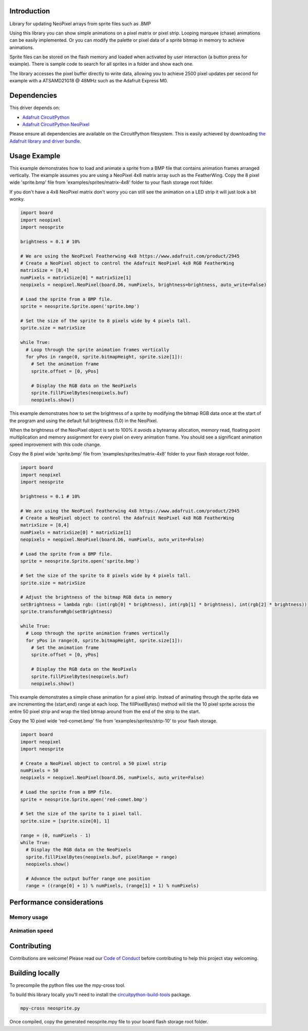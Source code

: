 Introduction
============

.. image:: https://readthedocs.org/projects/circuitpython-neosprite/badge/?version=latest
    :target: https://circuitpython-neosprite.readthedocs.io/
    :alt: Documentation Status

.. image:: https://img.shields.io/discord/327254708534116352.svg
    :target: https://discord.gg/nBQh6qu
    :alt: Discord

.. image:: https://travis-ci.org/aaronaverill/CircuitPython_neosprite.svg?branch=master
    :target: https://travis-ci.org/aaronaverill/CircuitPython_neosprite
    :alt: Build Status

Library for updating NeoPixel arrays from sprite files such as .BMP

Using this library you can show simple animations on a pixel matrix or pixel strip. Looping 
marquee (chase) animations can be easily implemented. Or you can modify the palette
or pixel data of a sprite bitmap in memory to achieve animations. 

Sprite files can be stored on the flash memory and loaded when activated by user interaction 
(a button press for example). There is sample code to search for all sprites in a folder
and show each one.

The library accesses the pixel buffer directly to write data, allowing you to achieve 2500 
pixel updates per second for example with a ATSAMD21G18 @ 48MHz such as the Adafruit Express M0.

Dependencies
=============
This driver depends on:

* `Adafruit CircuitPython <https://github.com/adafruit/circuitpython>`_
* `Adafruit CircuitPython NeoPixel <https://github.com/adafruit/Adafruit_CircuitPython_NeoPixel>`_

Please ensure all dependencies are available on the CircuitPython filesystem.
This is easily achieved by downloading
`the Adafruit library and driver bundle <https://github.com/adafruit/Adafruit_CircuitPython_Bundle>`_.

Usage Example
=============

This example demonstrates how to load and animate a sprite from a BMP file that contains animation frames arranged vertically. The example assumes you are using a NeoPixel 4x8 matrix array such as the FeatherWing. Copy the 8 pixel wide 'sprite.bmp' file from 'examples/sprites/matrix-4x8' folder to your flash storage root folder.

If you don't have a 4x8 NeoPixel matrix don't worry you can still see the animation on a LED strip it will just look a bit wonky.

.. code-block::

    import board
    import neopixel
    import neosprite

    brightness = 0.1 # 10%

    # We are using the NeoPixel Featherwing 4x8 https://www.adafruit.com/product/2945
    # Create a NeoPixel object to control the Adafruit NeoPixel 4x8 RGB FeatherWing
    matrixSize = [8,4]
    numPixels = matrixSize[0] * matrixSize[1]
    neopixels = neopixel.NeoPixel(board.D6, numPixels, brightness=brightness, auto_write=False)

    # Load the sprite from a BMP file.
    sprite = neosprite.Sprite.open('sprite.bmp')

    # Set the size of the sprite to 8 pixels wide by 4 pixels tall.
    sprite.size = matrixSize

    while True:
      # Loop through the sprite animation frames vertically
      for yPos in range(0, sprite.bitmapHeight, sprite.size[1]):
        # Set the animation frame
        sprite.offset = [0, yPos]
        
        # Display the RGB data on the NeoPixels
        sprite.fillPixelBytes(neopixels.buf)
        neopixels.show()

This example demonstrates how to set the brightness of a sprite by modifying the bitmap RGB data once at the start of the program and using the default full brightness (1.0) in the NeoPixel. 

When the brightness of the NeoPixel object is set to 100% it avoids a bytearray allocation, memory read, floating point multiplication and memory assignment for every pixel on every animation frame. You should see a significant animation speed improvement with this code change.

Copy the 8 pixel wide 'sprite.bmp' file from 'examples/sprites/matrix-4x8' folder to your flash storage root folder.

.. code-block::

    import board
    import neopixel
    import neosprite

    brightness = 0.1 # 10%
    
    # We are using the NeoPixel Featherwing 4x8 https://www.adafruit.com/product/2945
    # Create a NeoPixel object to control the Adafruit NeoPixel 4x8 RGB FeatherWing
    matrixSize = [8,4]
    numPixels = matrixSize[0] * matrixSize[1]
    neopixels = neopixel.NeoPixel(board.D6, numPixels, auto_write=False)

    # Load the sprite from a BMP file.
    sprite = neosprite.Sprite.open('sprite.bmp')

    # Set the size of the sprite to 8 pixels wide by 4 pixels tall.
    sprite.size = matrixSize

    # Adjust the brightness of the bitmap RGB data in memory
    setBrightness = lambda rgb: (int(rgb[0] * brightness), int(rgb[1] * brightness), int(rgb[2] * brightness))
    sprite.transformRgb(setBrightness)

    while True:
      # Loop through the sprite animation frames vertically
      for yPos in range(0, sprite.bitmapHeight, sprite.size[1]):
        # Set the animation frame
        sprite.offset = [0, yPos]
        
        # Display the RGB data on the NeoPixels
        sprite.fillPixelBytes(neopixels.buf)
        neopixels.show()
        
This example demonstrates a simple chase animation for a pixel strip. Instead of animating through the sprite data we are incrementing the (start,end) range at each loop. The fillPixelBytes() method will tile the 10 pixel sprite across the entire 50 pixel strip and wrap the tiled bitmap around from the end of the strip to the start. 

Copy the 10 pixel wide 'red-comet.bmp' file from 'examples/sprites/strip-10' to your flash storage.

.. code-block::

    import board
    import neopixel
    import neosprite

    # Create a NeoPixel object to control a 50 pixel strip
    numPixels = 50
    neopixels = neopixel.NeoPixel(board.D6, numPixels, auto_write=False)

    # Load the sprite from a BMP file.
    sprite = neosprite.Sprite.open('red-comet.bmp')

    # Set the size of the sprite to 1 pixel tall.
    sprite.size = [sprite.size[0], 1]
    
    range = (0, numPixels - 1)
    while True:
      # Display the RGB data on the NeoPixels
      sprite.fillPixelBytes(neopixels.buf, pixelRange = range)
      neopixels.show()
      
      # Advance the output buffer range one position
      range = ((range[0] + 1) % numPixels, (range[1] + 1) % numPixels)

Performance considerations
================

Memory usage
----------

Animation speed
----------


Contributing
============

Contributions are welcome! Please read our `Code of Conduct
<https://github.com/aaronaverill/CircuitPython_neosprite/blob/master/CODE_OF_CONDUCT.md>`_
before contributing to help this project stay welcoming.

Building locally
================

To precompile the python files use the mpy-cross tool.

To build this library locally you'll need to install the
`circuitpython-build-tools <https://github.com/adafruit/circuitpython-build-tools>`_ package.

.. code-block:: shell

    mpy-cross neosprite.py

Once compiled, copy the generated neosprite.mpy file to your board flash storage root folder.

